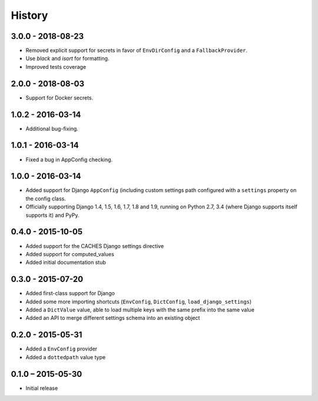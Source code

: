 =======
History
=======


3.0.0 - 2018-08-23
==================

* Removed explicit support for secrets in favor of ``EnvDirConfig`` and
  a ``FallbackProvider``.
* Use `black` and `isort` for formatting.
* Improved tests coverage


2.0.0 - 2018-08-03
==================

* Support for Docker secrets.


1.0.2 - 2016-03-14
==================

* Additional bug-fixing.


1.0.1 - 2016-03-14
==================

* Fixed a bug in AppConfig checking.


1.0.0 - 2016-03-14
==================

* Added support for Django ``AppConfig`` (including custom settings path
  configured with a ``settings`` property on the config class.
* Officially supporting Django 1.4, 1.5, 1.6, 1.7, 1.8 and 1.9, running on
  Python 2.7, 3.4 (where Django supports itself supports it) and PyPy.


0.4.0 - 2015-10-05
==================

* Added support for the CACHES Django settings directive
* Added support for computed_values
* Added initial documentation stub


0.3.0 - 2015-07-20
==================

* Added first-class support for Django
* Added some more importing shortcuts (``EnvConfig``, ``DictConfig``,
  ``load_django_settings``)
* Added a ``DictValue`` value, able to load multiple keys with the same prefix
  into the same value
* Added an API to merge different settings schema into an existing object


0.2.0 - 2015-05-31
==================

* Added a ``EnvConfig`` provider
* Added a ``dottedpath`` value type


0.1.0 – 2015-05-30
==================

* Initial release
